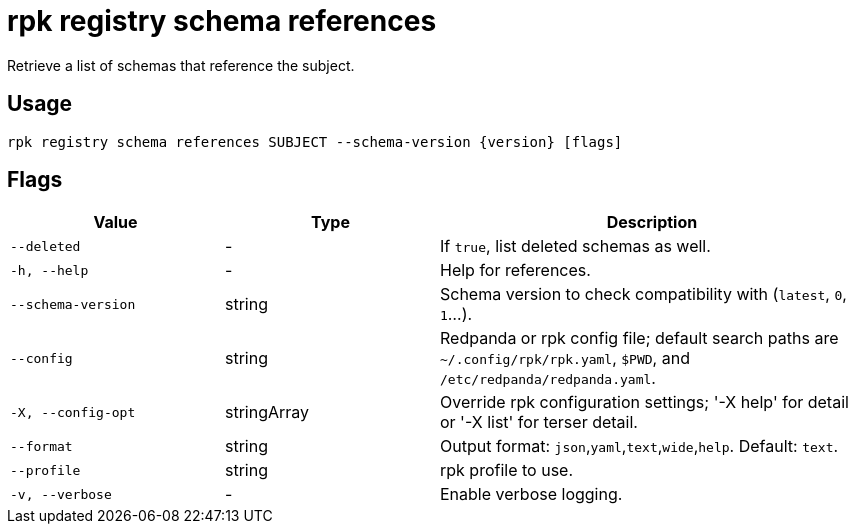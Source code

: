 = rpk registry schema references
:description: rpk registry schema references

Retrieve a list of schemas that reference the subject.

== Usage

[,bash]
----
rpk registry schema references SUBJECT --schema-version {version} [flags]
----

== Flags

[cols="1m,1a,2a"]
|===
|*Value* |*Type* |*Description*

|--deleted |- |If `true`, list deleted schemas as well.

|-h, --help |- |Help for references.

|--schema-version |string |Schema version to check compatibility with (`latest`, `0`, `1`...).

|--config |string |Redpanda or rpk config file; default search paths are `~/.config/rpk/rpk.yaml`, `$PWD`, and `/etc/redpanda/redpanda.yaml`.

|-X, --config-opt |stringArray |Override rpk configuration settings; '-X help' for detail or '-X list' for terser detail.

|--format |string |Output format: `json`,`yaml`,`text`,`wide`,`help`. Default: `text`.

|--profile |string |rpk profile to use.

|-v, --verbose |- |Enable verbose logging.
|===